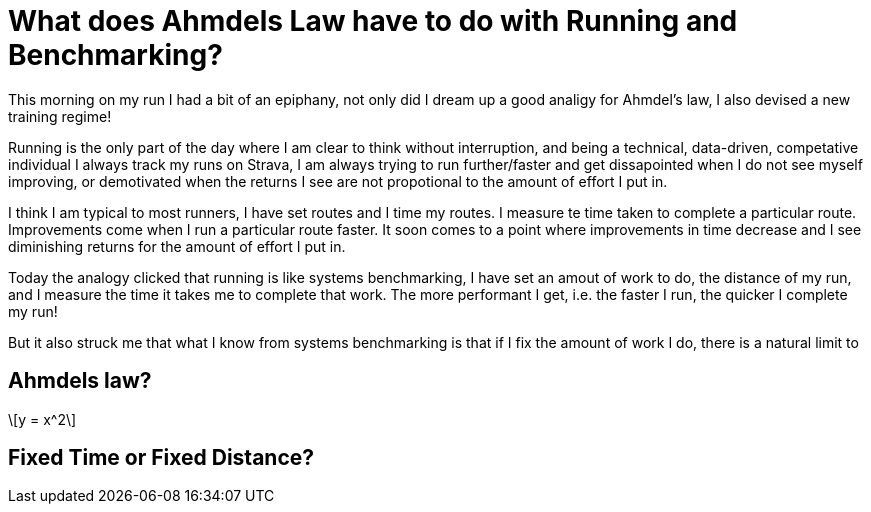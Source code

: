 = What does Ahmdels Law have to do with Running and Benchmarking?

This morning on my run I had a bit of an epiphany, not only did I dream up a good analigy for Ahmdel's law, I also devised a new training regime!

Running is the only part of the day where I am clear to think without interruption, and being a technical, data-driven, competative individual I always track my runs on Strava, I am always trying to run further/faster and get dissapointed when I do not see myself improving, or demotivated when the returns I see are not propotional to the amount of effort I put in.


I think I am typical to most runners, I have set routes and I time my routes.  I measure te time taken to complete a particular route. Improvements come when I run a particular route faster.  It soon comes to a point where improvements in time decrease and I see diminishing returns for the amount of effort I put in. 


Today the analogy clicked that running is like systems benchmarking, I have set an amout of work to do, the distance of my run, and I measure the time it takes me to complete that work.  The more performant I get, i.e. the faster I run, the quicker I complete my run!

But it also struck me that what I know from systems benchmarking is that if I fix the amount of work I do, there is a natural limit to 


== Ahmdels law?


[latexmath] 
++++
y = x^2 
++++



== Fixed Time or Fixed Distance?

